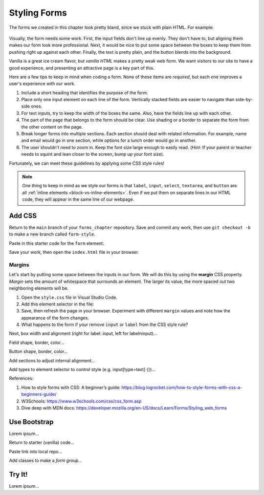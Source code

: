 Styling Forms
=============

The forms we created in this chapter look pretty bland, since we stuck with
plain HTML. For example:

.. figure:: figures/bland-form.png
   :alt: A plain HTML form with the input fields too close together and a non-exciting appearance.

Visually, the form needs some work. First, the input fields don't line up
evenly. They don't have to, but aligning them makes our form look more
professional. Next, it would be nice to put some space between the boxes to
keep them from pushing right up against each other. Finally, the text is pretty
plain, and the button blends into the background.

Vanilla is a great ice cream flavor, but *vanilla HTML* makes a pretty weak web
form. We want visitors to our site to have a good experience, and presenting an
attractive page is a key part of this.

Here are a few tips to keep in mind when coding a form. None of these items are
*required*, but each one improves a user's experience with our work.

#. Include a short heading that identifies the purpose of the form.
#. Place only one input element on each line of the form. Vertically stacked
   fields are easier to navigate than side-by-side ones.
#. For text inputs, try to keep the width of the boxes the same. Also, have the
   fields line up with each other.
#. The part of the page that belongs to the form should be clear. Use shading
   or a border to separate the form from the other content on the page.
#. Break longer forms into multiple sections. Each section should deal with
   related information. For example, name and email would go in one section,
   while options for a lunch order would go in another.
#. The user shouldn't need to zoom in. Keep the font size large enough to
   easily read. (*Hint*: If your parent or teacher needs to squint and lean
   closer to the screen, bump up your font size).

Fortunately, we can meet these guidelines by applying some CSS style rules!

.. admonition:: Note

   One thing to keep in mind as we style our forms is that ``label``,
   ``input``, ``select``, ``textarea``, and ``button`` are all
   :ref:`inline elements <block-vs-inline-elements>`. Even if we put them on
   separate lines in our HTML code, they will appear in the same line of our
   webpage.

Add CSS
-------

Return to the ``main`` branch of your ``forms_chapter`` repository. Save and
commit any work, then use ``git checkout -b`` to make a new branch called
``form-style``.

Paste in this starter code for the ``form`` element:

.. sourcecode:: html
   :lineno-start: 13

   <form method="POST">
      <h2>A Few Of My Favorite Things</h2>
      <label>Favorite Color: <input type="text" name="color"/></label><br>
      <label>Lucky Number: <input type="number" name="luck-num"/></label><br>
      <label>Favorite Class: <input type="text" name="fav-class"/></label><br>
      <label>Favorite Pixar Movie: <input type="text" name="best-pix"/></label><br>
      <button>Submit</button>
   </form>

Save your work, then open the ``index.html`` file in your browser.

Margins
^^^^^^^

Let's start by putting some space between the inputs in our form. We will do
this by using the **margin** CSS property. *Margin* sets the amount of
whitespace that surrounds an element. The larger its value, the more spaced out
two neighboring elements will be.

#. Open the ``style.css`` file in Visual Studio Code.
#. Add this element selector in the file:

   .. sourcecode:: css
      :linenos:

      input, label {
         margin: 5px;
      }

#. Save, then refresh the page in your browser. Experiment with different
   ``margin`` values and note how the appearance of the form changes.
#. What happens to the form if your remove ``input`` or ``label`` from the CSS
   style rule?

Next, box width and alignment (right for label: input, left for label\ninput)...

Field shape, border, color...

Button shape, border, color...

Add sections to adjust internal alignment...

Add types to element selector to control style (e.g. input[type=text] {})...

References:

#. How to style forms with CSS: A beginner’s guide:
   https://blog.logrocket.com/how-to-style-forms-with-css-a-beginners-guide/
#. W3Schools: https://www.w3schools.com/css/css_form.asp
#. Dive deep with MDN docs:
   https://developer.mozilla.org/en-US/docs/Learn/Forms/Styling_web_forms

Use Bootstrap
-------------

Lorem ipsum...

Return to starter (vanilla) code...

Paste link into local repo...

Add classes to make a *form group*...

Try It!
-------

Lorem ipsum...
